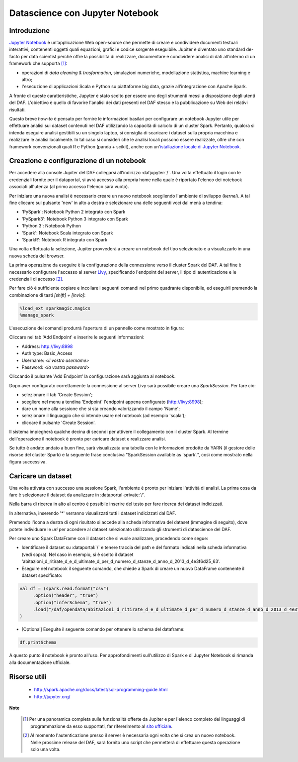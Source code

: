 ********************************
Datascience con Jupyter Notebook
********************************

============
Introduzione
============

`Jupyter Notebook <http://jupyter.org/>`_ è un'applicazione Web open-source che permette di creare e condividere documenti testuali interattivi, contenenti oggetti quali equazioni, grafici e codice sorgente eseguibile.
Jupiter è diventato uno standard de-facto per data scientist perché offre la possibilità di realizzare, documentare e condividere analisi di dati all'interno di un framework che supporta [1]_:

* operazioni di *data cleaning & trasformation*, simulazioni numeriche, modellazione statistica, machine learning e altro;
* l'esecuzione di applicazioni Scala e Python su piattaforme big data, grazie all'integrazione con Apache Spark.

A fronte di queste caratteristiche, Jupyter è stato scelto per essere uno degli strumenti messi a disposizione degli utenti del DAF.
L'obiettivo è quello di favorire l'analisi dei dati presenti nel DAF stesso e la pubblicazione su Web dei relativi risultati.

Questo breve *how-to* è pensato per fornire le informazioni basilari per configurare un notebook Jupyter utile per effettuare analisi sui dataset contenuti nel DAF utilizzando la capacità di calcolo di un cluster Spark.
Pertanto, qualora si intenda eseguire analisi gestibili su un singolo laptop, si consiglia di scaricare i dataset sulla propria macchina e realizzare le analisi localmente.
In tal caso si consideri che le analisi locali possono essere realizzate, oltre che con framework convenzionali quali R e Python (panda + scikit), anche con un'`istallazione locale di Jupyter Notebook <http://jupyter.org/install.html>`_.

=========================================
Creazione e configurazione di un notebook
=========================================
Per accedere alla console Jupiter del DAF collegarsi all'indirizzo :dafjupyter:`/`.
Una volta effettuato il login con le credenziali fornite per il dataportal, si avrà accesso alla propria home nella quale è riportato l'elenco dei notebook associati all'utenza (al primo accesso l'elenco sarà vuoto).

Per iniziare una nuova analisi è necessario creare un nuovo notebook scegliendo l'ambiente di sviluppo (*kernel*).
A tal fine cliccare sul pulsante 'new' in alto a destra e selezionare una delle seguenti voci dal menù a tendina:

* 'PySpark': Notebook Python 2 integrato con Spark
* 'PySpark3': Notebook Python 3 integrato con Spark
* 'Python 3': Notebook Python
* 'Spark': Notebook Scala integrato con Spark
* 'SparkR': Notebook R integrato con Spark

.. image:: img_jupyter/conf_choosekernel.jpeg

Una volta effettuata la selezione, Jupiter provvederà a creare un notebook del tipo selezionato e a visualizzarlo in una nuova scheda del browser.

La prima operazione da eseguire è la configurazione della connessione verso il cluster Spark del DAF.
A tal fine è necessario configurare l'accesso al server `Livy <https://livy.incubator.apache.org>`_, specificando l'endpoint del server, il tipo di autenticazione e le credenziali di accesso [2]_.

Per fare ciò è sufficiente copiare e incollare i seguenti comandi nel primo quadrante disponibile, ed eseguirli premendo la combinazione di tasti *[shift] + [invio]*:

.. code-block:: none

 %load_ext sparkmagic.magics
 %manage_spark

L'esecuzione dei comandi produrrà l'apertura di un pannello come mostrato in figura:

.. image:: img_jupyter/conf_livyaddendpoint.jpeg

Cliccare nel tab 'Add Endpoint' e inserire le seguenti informazioni:

* Address: http://livy:8998
* Auth type: Basic_Access
* Username: *<il vostro username>*
* Password: *<la vostra password>*

Cliccando il pulsante 'Add Endpoint' la configurazione sarà aggiunta al notebook.

Dopo aver configurato correttamente la connessione al server Livy sarà possibile creare una *SparkSession*.
Per fare ciò:

* selezionare il tab 'Create Session';
* scegliere nel menu a tendina 'Endpoint' l'endpoint appena configurato (http://livy:8998);
* dare un nome alla sessione che si sta creando valorizzando il campo 'Name';
* selezionare il linguaggio che si intende usare nel notebook (ad esempio 'scala');
* cliccare il pulsante 'Create Session'.

Il sistema impiegherà qualche decina di secondi per attivere il collegamento con il cluster Spark.
Al termine dell'operazione il notebook è pronto per caricare dataset e realizzare analisi.

Se tutto è andato andato a buon fine, sarà visualizzata una tabella con le informazioni prodotte da YARN (il gestore delle risorse del cluster Spark) e la seguente frase conclusiva "SparkSession available as 'spark'.", così come mostrato nella figura successiva.

.. image:: img_jupyter/conf_livycreatesession.jpeg


===================
Caricare un dataset
===================

Una volta attivata con successo una sessione Spark, l'ambiente è pronto per iniziare l'attività di analisi.
La prima cosa da fare è selezionare il dataset da analizzare in :dataportal-private:`/`.

Nella barra di ricerca in alto al centro è possibile inserire del testo per fare ricerca dei dataset indicizzati.

.. image:: img_jupyter/conf_dataportal_private.jpg

In alternativa, inserendo '*' verranno visualizzati tutti i dataset indicizzati dal DAF.

.. image:: img_jupyter/conf_dataportal_results.jpg

Premendo l'icona a destra di ogni risultato si accede alla scheda informativa del dataset (immagine di seguito), dove potete individuare le `uri` per accedere al dataset selezionato utilizzando gli strumenti di datascience del DAF.

.. image:: img_jupyter/conf_dataportal_details.jpg

Per creare uno Spark DataFrame con il dataset che si vuole analizzare, procedendo come segue:

* Identificare il dataset su :dataportal:`/` e tenere traccia del path e del formato indicati nella scheda informativa (vedi sopra). Nel caso in esempio, si è scelto il dataset 'abitazioni_d_ritirate_d_e_d_ultimate_d_per_d_numero_d_stanze_d_anno_d_2013_d_4e3f6d25_63'.
* Eseguire nel notebook il seguente comando, che chiede a Spark di creare un nuovo DataFrame contenente il dataset specificato:

.. code-block:: scala

   val df = (spark.read.format("csv")
        .option("header", "true")
        .option("inferSchema", "true")
        .load("/daf/opendata/abitazioni_d_ritirate_d_e_d_ultimate_d_per_d_numero_d_stanze_d_anno_d_2013_d_4e3f6d25_63")
   )

* [Optional] Eseguite il seguente comando per ottenere lo schema del dataframe:

.. code-block:: scala

   df.printSchema


.. image:: img_jupyter/conf_sparkdf.jpeg

A questo punto il notebook è pronto all'uso. Per approfondimenti sull'utilizzo di Spark e di Jupyter Notebook si rimanda alla documentazione ufficiale.

=====================
Risorse utili
=====================

 * http://spark.apache.org/docs/latest/sql-programming-guide.html
 * http://jupyter.org/


**Note**

 .. [1] Per una panoramica completa sulle funzionalità offerte da Jupiter e per l'elenco completo dei linguaggi di programmazione da esso supportati, far rifererimento al `sito ufficiale <http://jupyter.org/>`_.
 .. [2] Al momento l'autenticazione presso il server è necessaria ogni volta che si crea un nuovo notebook. Nelle prossime release del DAF, sarà fornito uno script che permetterà di effettuare questa operazione solo una volta.

